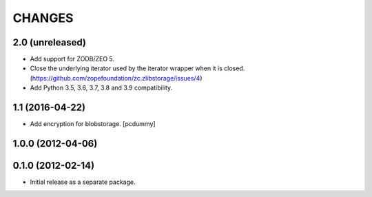 =======
CHANGES
=======

2.0 (unreleased)
----------------

- Add support for ZODB/ZEO 5.

- Close the underlying iterator used by the iterator wrapper when it is closed.
  (https://github.com/zopefoundation/zc.zlibstorage/issues/4)

- Add Python 3.5, 3.6, 3.7, 3.8 and 3.9 compatibility.


1.1 (2016-04-22)
----------------

- Add encryption for blobstorage.
  [pcdummy]

1.0.0 (2012-04-06)
------------------

0.1.0 (2012-02-14)
------------------

- Initial release as a separate package.
